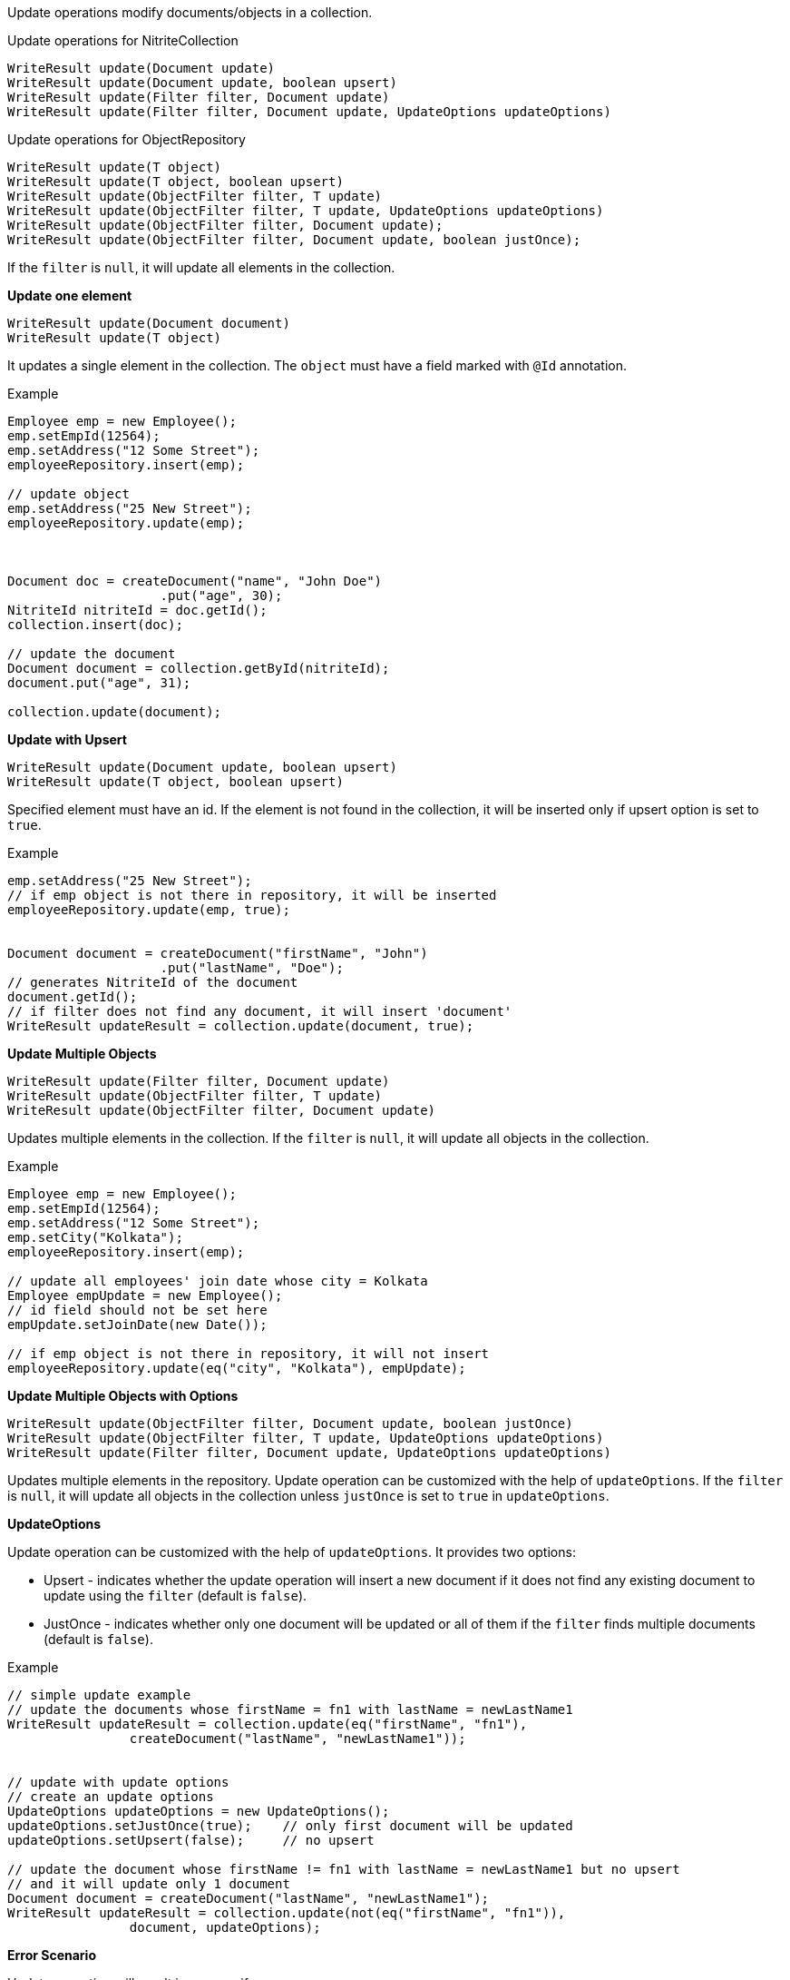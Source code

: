 Update operations modify documents/objects in a collection.

.Update operations for NitriteCollection
[source,java]
--
WriteResult update(Document update)
WriteResult update(Document update, boolean upsert)
WriteResult update(Filter filter, Document update)
WriteResult update(Filter filter, Document update, UpdateOptions updateOptions)
--

.Update operations for ObjectRepository
[source,java]
--
WriteResult update(T object)
WriteResult update(T object, boolean upsert)
WriteResult update(ObjectFilter filter, T update)
WriteResult update(ObjectFilter filter, T update, UpdateOptions updateOptions)
WriteResult update(ObjectFilter filter, Document update);
WriteResult update(ObjectFilter filter, Document update, boolean justOnce);
--

If the `filter` is `null`, it will update all elements in the collection.


*Update one element*

[source,java]
--
WriteResult update(Document document)
WriteResult update(T object)
--

It updates a single element in the collection. The `object` must have
a field marked with `@Id` annotation.

.Example
[source,java]
--
Employee emp = new Employee();
emp.setEmpId(12564);
emp.setAddress("12 Some Street");
employeeRepository.insert(emp);

// update object
emp.setAddress("25 New Street");
employeeRepository.update(emp);



Document doc = createDocument("name", "John Doe")
                    .put("age", 30);
NitriteId nitriteId = doc.getId();
collection.insert(doc);

// update the document
Document document = collection.getById(nitriteId);
document.put("age", 31);

collection.update(document);

--

*Update with Upsert*

[source,java]
--
WriteResult update(Document update, boolean upsert)
WriteResult update(T object, boolean upsert)
--
Specified element must have an id. If the element is not found in the
collection, it will be inserted only if upsert option is set to `true`.

.Example
[source,java]
--
emp.setAddress("25 New Street");
// if emp object is not there in repository, it will be inserted
employeeRepository.update(emp, true);


Document document = createDocument("firstName", "John")
                    .put("lastName", "Doe");
// generates NitriteId of the document
document.getId();
// if filter does not find any document, it will insert 'document'
WriteResult updateResult = collection.update(document, true);

--

*Update Multiple Objects*

[source,java]
--
WriteResult update(Filter filter, Document update)
WriteResult update(ObjectFilter filter, T update)
WriteResult update(ObjectFilter filter, Document update)
--

Updates multiple elements in the collection. If the `filter` is
`null`, it will update all objects in the collection.

.Example
[source,java]
--
Employee emp = new Employee();
emp.setEmpId(12564);
emp.setAddress("12 Some Street");
emp.setCity("Kolkata");
employeeRepository.insert(emp);

// update all employees' join date whose city = Kolkata
Employee empUpdate = new Employee();
// id field should not be set here
empUpdate.setJoinDate(new Date());

// if emp object is not there in repository, it will not insert
employeeRepository.update(eq("city", "Kolkata"), empUpdate);
--

*Update Multiple Objects with Options*
[source,java]
--
WriteResult update(ObjectFilter filter, Document update, boolean justOnce)
WriteResult update(ObjectFilter filter, T update, UpdateOptions updateOptions)
WriteResult update(Filter filter, Document update, UpdateOptions updateOptions)
--

Updates multiple elements in the repository. Update operation can be customized
with the help of `updateOptions`. If the `filter` is `null`, it will update
all objects in the collection unless `justOnce` is set to `true` in `updateOptions`.

*UpdateOptions*

Update operation can be customized with the help of `updateOptions`. It provides two options:

* Upsert - indicates whether the update operation will insert a new document if it
does not find any existing document to update using the `filter` (default is `false`).
* JustOnce - indicates whether only one document will be updated or all of them if the
`filter` finds multiple documents (default is `false`).

.Example
[source,java]
--
// simple update example
// update the documents whose firstName = fn1 with lastName = newLastName1
WriteResult updateResult = collection.update(eq("firstName", "fn1"),
                createDocument("lastName", "newLastName1"));


// update with update options
// create an update options
UpdateOptions updateOptions = new UpdateOptions();
updateOptions.setJustOnce(true);    // only first document will be updated
updateOptions.setUpsert(false);     // no upsert

// update the document whose firstName != fn1 with lastName = newLastName1 but no upsert
// and it will update only 1 document
Document document = createDocument("lastName", "newLastName1");
WriteResult updateResult = collection.update(not(eq("firstName", "fn1")),
                document, updateOptions);

--

*Error Scenario*

Update operation will result in an error if:

* the `update` parameter is set to `null`
* the `updateOptions` is `null`
* `update` object does not have any id field for `update(T, boolean)`
and `update(T)` operations.
* `update` object has `null` value in id field for `update(T, boolean)`
and `update(T)` operations.

NOTE: An update operation raises an *UPDATE* or *INSERT* event.